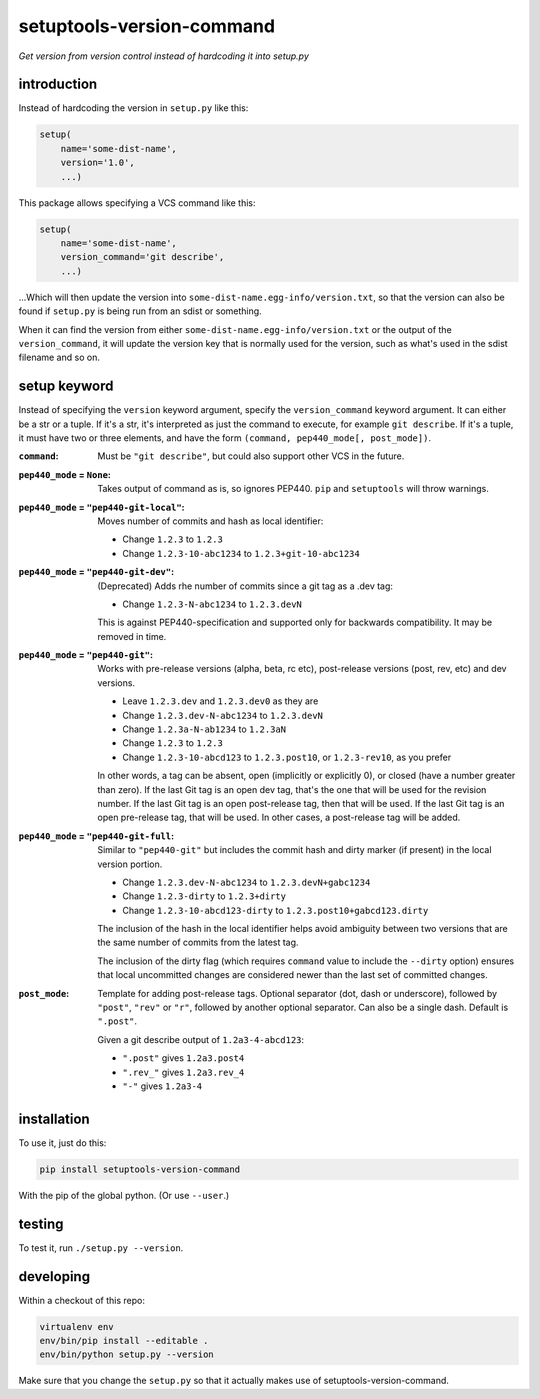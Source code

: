 setuptools-version-command 
==========================

*Get version from version control instead of hardcoding it into setup.py*

introduction
------------

Instead of hardcoding the version in ``setup.py`` like this:

.. code-block:: python

    setup(
        name='some-dist-name',
        version='1.0',
        ...)

This package allows specifying a VCS command like this:

.. code-block:: python

    setup(
        name='some-dist-name',
        version_command='git describe',
        ...)

...Which will then update the version into
``some-dist-name.egg-info/version.txt``, so that the version can also be found
if ``setup.py`` is being run from an sdist or something.

When it can find the version from either
``some-dist-name.egg-info/version.txt`` or the output of the
``version_command``, it will update the version key that is normally used for
the version, such as what's used in the sdist filename and so on.

setup keyword
-------------

Instead of specifying the ``version`` keyword argument, specify the
``version_command`` keyword argument. It can either be a str or a tuple. If
it's a str, it's interpreted as just the command to execute, for example ``git
describe``. If it's a tuple, it must have two or three elements, and have the
form ``(command, pep440_mode[, post_mode])``. 

:``command``: Must be ``"git describe"``, but could also support other VCS in
    the future.

:``pep440_mode`` = ``None``: Takes output of command as is, so ignores PEP440.
    ``pip`` and ``setuptools`` will throw warnings.

:``pep440_mode`` = ``"pep440-git-local"``: Moves number of commits and hash as
    local identifier:

    * Change ``1.2.3`` to ``1.2.3``
    * Change ``1.2.3-10-abc1234`` to ``1.2.3+git-10-abc1234``

:``pep440_mode`` = ``"pep440-git-dev"``: (Deprecated) Adds rhe number of
    commits since a git tag as a .dev tag:

    * Change ``1.2.3-N-abc1234`` to ``1.2.3.devN``

    This is against PEP440-specification and supported only for backwards
    compatibility. It may be removed in time.

:``pep440_mode`` = ``"pep440-git"``: Works with pre-release versions (alpha,
    beta, rc etc), post-release versions (post, rev, etc) and dev versions.

    * Leave ``1.2.3.dev`` and ``1.2.3.dev0`` as they are
    * Change ``1.2.3.dev-N-abc1234`` to ``1.2.3.devN``
    * Change ``1.2.3a-N-ab1234`` to ``1.2.3aN``
    * Change ``1.2.3`` to ``1.2.3``
    * Change ``1.2.3-10-abcd123`` to ``1.2.3.post10``, or ``1.2.3-rev10``, as
      you prefer

    In other words, a tag can be absent, open (implicitly or explicitly 0), or
    closed (have a number greater than zero). If the last Git tag is an open
    dev tag, that's the one that will be used for the revision number. If the
    last Git tag is an open post-release tag, then that will be used. If the
    last Git tag is an open pre-release tag, that will be used. In other cases,
    a post-release tag will be added. 

:``pep440_mode`` = ``"pep440-git-full``: Similar to ``"pep440-git"`` but
    includes the commit hash and dirty marker (if present) in the local version
    portion.

    * Change ``1.2.3.dev-N-abc1234`` to ``1.2.3.devN+gabc1234``
    * Change ``1.2.3-dirty`` to ``1.2.3+dirty``
    * Change ``1.2.3-10-abcd123-dirty`` to ``1.2.3.post10+gabcd123.dirty``

    The inclusion of the hash in the local identifier helps avoid ambiguity
    between two versions that are the same number of commits from the latest
    tag.

    The inclusion of the dirty flag (which requires ``command`` value to
    include the ``--dirty`` option) ensures that local uncommitted changes
    are considered newer than the last set of committed changes.

:``post_mode``: Template for adding post-release tags. Optional separator (dot,
    dash or underscore), followed by ``"post"``, ``"rev"`` or ``"r"``, followed
    by another optional separator. Can also be a single dash. Default is
    ``".post"``.

    Given a git describe output of ``1.2a3-4-abcd123``:

    * ``".post"`` gives ``1.2a3.post4``
    * ``".rev_"`` gives ``1.2a3.rev_4``
    * ``"-"`` gives ``1.2a3-4``

installation
------------

To use it, just do this:

.. code-block:: shell

    pip install setuptools-version-command

With the pip of the global python. (Or use ``--user``.)

testing
-------

To test it, run ``./setup.py --version``.

developing
----------

Within a checkout of this repo:

.. code-block:: shell

    virtualenv env
    env/bin/pip install --editable .
    env/bin/python setup.py --version

Make sure that you change the ``setup.py`` so that it actually makes use of
setuptools-version-command.


